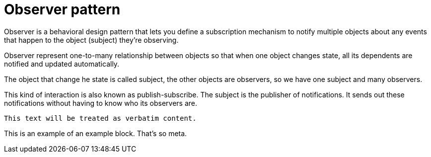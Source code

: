 = Observer pattern

====
Observer is a behavioral design pattern that lets you define
a subscription mechanism to notify multiple objects about any
events that happen to the object (subject) they’re observing.
====

Observer represent one-to-many relationship between objects
so that when one object changes state, all its dependents
are notified and updated automatically.

The object that change he state is called subject, the other objects
are observers, so we have one subject and many observers.

This kind of interaction is also known as publish-subscribe.
The subject is the publisher of notifications. It sends out these notifications without having to know who its observers are.

....
This text will be treated as verbatim content.
....

====
This is an example of an example block.
That's so meta.
====
